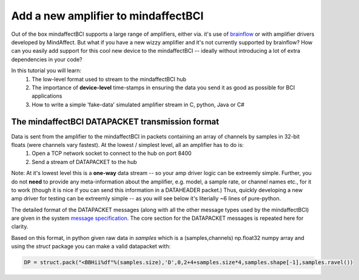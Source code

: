 Add a new amplifier to mindaffectBCI
====================================

Out of the box mindaffectBCI supports a large range of amplifiers, either via. it's use of `brainflow <brainflow.org>`_ or with amplifier drivers developed by MindAffect.  But what if you have a new wizzy amplifier and it's not currently supported by brainflow? How can you easily add support for this cool new device to the mindaffectBCI -- ideally without introducing a lot of extra dependencies in your code?

In this tutorial you will learn:
 1. The low-level format used to stream to the mindaffectBCI hub
 2. The importance of **device-level** time-stamps in ensuring the data you send it as good as possible for BCI applications
 3. How to write a simple 'fake-data' simulated amplifier stream in C, python, Java or C#

The mindaffectBCI DATAPACKET transmission format
------------------------------------------------

Data is sent from the amplifier to the mindaffectBCI in packets containing an array of channels by samples in 32-bit floats (were channels vary fastest).  At the lowest / simplest level, all an amplifier has to do is:
  1. Open a TCP network socket to connect to the hub on port 8400
  2. Send a stream of DATAPACKET to the hub

Note: At it's lowest level this is a **one-way** data stream -- so your amp driver logic can be extreemly simple.  Further, you do not **need** to provide any meta-information about the amplifier, e.g. model, a sample rate, or channel names etc., for it to work (though it is nice if you can send this information in a DATAHEADER packet.)  Thus, quickly developing a new amp driver for testing can be extreemly simple -- as you will see below it's literially ~6 lines of pure-python.

The detailed format of the DATAPACKET messages (along with all the other message types used by the mindaffectBCI) are given in the system `message specification <https://mindaffect-bci.readthedocs.io/en/latest/MessageSpec.html>`_.  The core section for the DATAPACKET messages is repeated here for clarity. 

.. raw:: html

  <table>
    <tr>
     <td>Name: 
  <h6 id="datapacket">DATAPACKET</h6>


     </td>
     <td>UID: “D”
     </td>
    </tr>
    <tr>
     <td><strong>Sender:</strong> 
  <p>
  Acquisation Device  (e.g. EEG)
     </td>
     <td><strong>Receiver:</strong> 
  <p>
  Recogniser
     </td>
    </tr>
    <tr>
     <td colspan="2" ><strong>Purpose:</strong> 
  <p>
  Send raw data as measured by the acquisition device to the decoder.
     </td>
    </tr>
    <tr>
     <td colspan="2" ><strong>Format:</strong> 
  <p>
  Basically this is not something we can specify as it depends on the exact hardware device.  Minimum spec for us:

  <table style="width: 100%">
      <colgroup>
         <col span="1" style="width: 10%;">
         <col span="1" style="width: 25%;">
         <col span="1" style="width: 65%;">
      </colgroup>

    <thead>
    <tr>
     <td><strong>Slot</strong>
     </td>
     <td><strong>Type (= value)</strong>
     </td>
     <td><strong>Comment</strong>
     </td>
    </tr>
    </thead>
    <tr>
     <td>UID
     </td>
     <td>1 of char = “D” 
     </td>
     <td>Message UID
     </td>
    </tr>
    <tr>
     <td>version
     </td>
     <td>1 of uint8
     </td>
     <td>Message version number (0)
     </td>
    </tr>
    <tr>
     <td>length
     </td>
     <td>[1] of uint16 (short)
     </td>
     <td>Total length of the remaining message in bytes.
     </td>
    </tr>
    <tr>
     <td>timestamp
     </td>
     <td>[1] of int32
     </td>
     <td>Time of the *first* sample of this data packet.  Time is measured <strong>in milliseconds</strong> relative to an arbitrary device dependent real-time clock.
     </td>
    </tr>
    <tr>
     <td>nsamples
     </td>
     <td>[1] of int 32
     </td>
     <td>The number of samples (i.e. time-points) in this datapacket (Note: the nchannels is infered to be (length-8)/nsamples/4)
     </td>
    </tr>
    <tr>
     <td>data
     </td>
     <td>[ nchannels x nSamp ] of single 
     </td>
     <td>The raw packed data
     </td>
    </tr>
  </table>

  Notes:

  32bit timestamps @1ms accuracy means the timestamps will wrap-around in 4294967296/1000/60/60/24  = 50 days.. Which is way more than we really need….  

  With 24 bits this would be 4hr..  For implementation simplicity standard 32bit ints are prefered.

     </td>
    </tr>
  </table>

Based on this format, in python given raw data in `samples` which is a (samples,channels) np.float32 numpy array and using the `struct` package you can make a valid datapacket with:

.. code::

    DP = struct.pack("<BBHii%df"%(samples.size),'D',0,2+4+samples.size*4,samples.shape[-1],samples.ravel())



